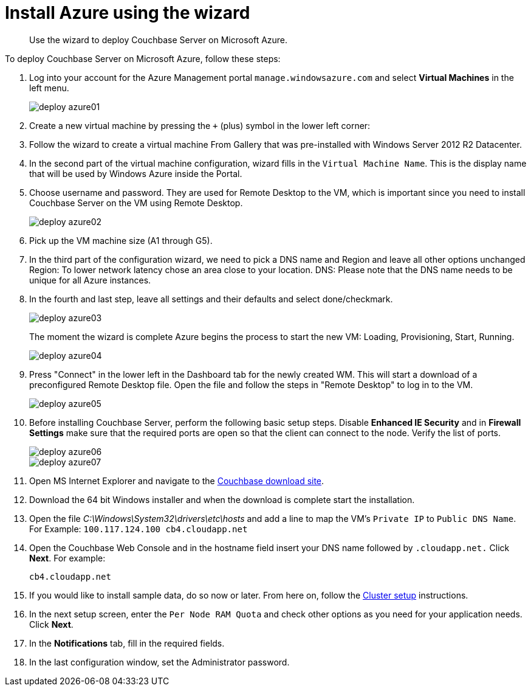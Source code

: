= Install Azure using the wizard

[abstract]
Use the wizard to deploy Couchbase Server on Microsoft Azure.

To deploy Couchbase Server on Microsoft Azure, follow these steps:

. Log into your account for the Azure Management portal `manage.windowsazure.com` and select [.ui]*Virtual Machines* in the left menu.
+
image::deploy-azure01.png[]

. Create a new virtual machine by pressing the [.in]`+` (plus) symbol in the lower left corner:
. Follow the wizard to create a virtual machine From Gallery that was pre-installed with Windows Server 2012 R2 Datacenter.
. In the second part of the virtual machine configuration, wizard fills in the `Virtual Machine Name`.
This is the display name that will be used by Windows Azure inside the Portal.
. Choose username and password.
They are used for  Remote Desktop to the VM, which is important since you need to install Couchbase Server on the VM using Remote Desktop.
+
image::deploy-azure02.png[]

. Pick up the VM machine size (A1 through G5).
. In the third part of the configuration wizard, we need to pick a DNS name and Region and leave all other options unchanged Region: To lower network latency chose an area close to your location.
DNS: Please note that the DNS name needs to be unique for all Azure instances.
. In the fourth and last step, leave all settings and their defaults and select done/checkmark.
+
image::deploy-azure03.png[]
+
The moment the wizard is complete Azure begins the process to start the new VM: Loading, Provisioning, Start, Running.
+
image::deploy-azure04.png[]

. Press "Connect" in the lower left in the Dashboard tab for the newly created WM.
This will start a download of a preconfigured Remote Desktop file.
Open the file and follow the steps in "Remote Desktop" to log in to the VM.
+
image::deploy-azure05.png[]

. Before installing Couchbase Server, perform the following basic setup steps.
Disable [.ui]*Enhanced IE Security* and in [.ui]*Firewall Settings* make sure that the required ports are open so that the client can connect to the node.
Verify the list of ports.
+
image::deploy-azure06.png[]
+
image::deploy-azure07.png[]

. Open MS Internet Explorer and navigate to the  http://www.couchbase.com/nosql-databases/downloads[Couchbase download site^].
. Download the 64 bit Windows installer and when the download is complete start the installation.
. Open the file [.path]_C:\Windows\System32\drivers\etc\hosts_ and add a line to map the VM’s `Private IP` to `Public DNS Name`.
For Example: `100.117.124.100 cb4.cloudapp.net`
. Open the Couchbase Web Console and in the hostname field insert your DNS name followed by [.in]`.cloudapp.net.` Click [.ui]*Next*.
For example:
+
----
cb4.cloudapp.net
----

. If you would like to install sample data, do so now or later.
From here on, follow the xref:clustersetup:manage-cluster-intro.adoc[Cluster setup] instructions.
. In the next setup screen, enter the `Per Node RAM Quota` and check other options as you need for your application needs.
Click [.ui]*Next*.
. In the [.ui]*Notifications* tab, fill in the required fields.
. In the last configuration window, set the Administrator password.
